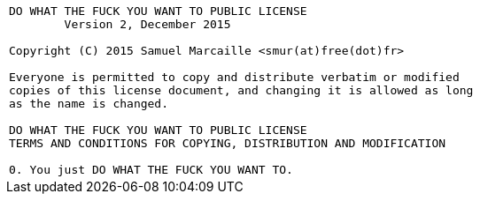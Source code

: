 |===
^a|----
DO WHAT THE FUCK YOU WANT TO PUBLIC LICENSE
        Version 2, December 2015

Copyright (C) 2015 Samuel Marcaille <smur(at)free(dot)fr>

Everyone is permitted to copy and distribute verbatim or modified
copies of this license document, and changing it is allowed as long
as the name is changed.

DO WHAT THE FUCK YOU WANT TO PUBLIC LICENSE
TERMS AND CONDITIONS FOR COPYING, DISTRIBUTION AND MODIFICATION

0. You just DO WHAT THE FUCK YOU WANT TO.
----
|===
